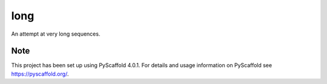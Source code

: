 ====
long
====


An attempt at very long sequences.


Note
====

This project has been set up using PyScaffold 4.0.1. For details and usage
information on PyScaffold see https://pyscaffold.org/.
